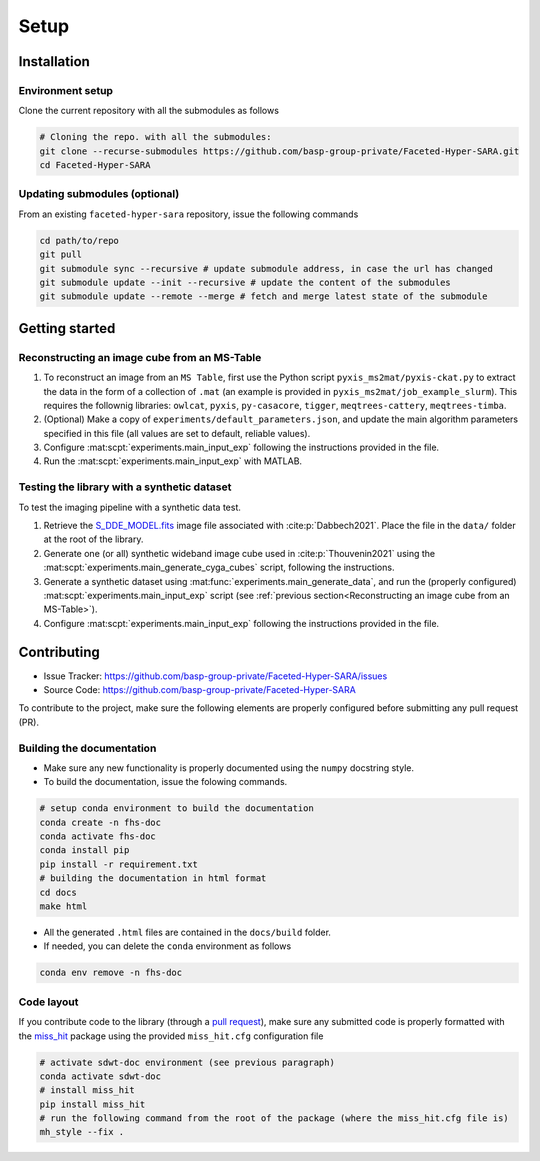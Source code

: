 Setup
=====

Installation
------------

Environment setup
^^^^^^^^^^^^^^^^^

Clone the current repository with all the submodules as follows

.. code-block:: bash

   # Cloning the repo. with all the submodules:
   git clone --recurse-submodules https://github.com/basp-group-private/Faceted-Hyper-SARA.git
   cd Faceted-Hyper-SARA


Updating submodules (optional)
^^^^^^^^^^^^^^^^^^^^^^^^^^^^^^

From an existing ``faceted-hyper-sara`` repository, issue the following commands

.. code-block:: bash

   cd path/to/repo
   git pull
   git submodule sync --recursive # update submodule address, in case the url has changed
   git submodule update --init --recursive # update the content of the submodules
   git submodule update --remote --merge # fetch and merge latest state of the submodule


Getting started
---------------


Reconstructing an image cube from an MS-Table
^^^^^^^^^^^^^^^^^^^^^^^^^^^^^^^^^^^^^^^^^^^^^

1. To reconstruct an image from an ``MS Table``, first use the Python script 
   ``pyxis_ms2mat/pyxis-ckat.py`` to extract the data in the form of a 
   collection of ``.mat`` (an example is provided in
   ``pyxis_ms2mat/job_example_slurm``). This requires the follownig libraries: 
   ``owlcat``, ``pyxis``, ``py-casacore``, ``tigger``, ``meqtrees-cattery``,
   ``meqtrees-timba``.

2. (Optional) Make a copy of ``experiments/default_parameters.json``, and 
   update the main algorithm parameters specified in this file (all values are 
   set to default, reliable values).

3. Configure :mat:scpt:`experiments.main_input_exp` following the instructions
   provided in the file.

4. Run the :mat:scpt:`experiments.main_input_exp` with MATLAB.


Testing the library with a synthetic dataset
^^^^^^^^^^^^^^^^^^^^^^^^^^^^^^^^^^^^^^^^^^^^

To test the imaging pipeline with a synthetic data test.

1. Retrieve the 
   `S_DDE_MODEL.fits <https://researchportal.hw.ac.uk/files/43645966/S_DDE_MODEL.fits>`_ image file associated with :cite:p:`Dabbech2021`.
   Place the file in the ``data/`` folder at the root of the library.

2. Generate one (or all) synthetic wideband image cube used in
   :cite:p:`Thouvenin2021` using the
   :mat:scpt:`experiments.main_generate_cyga_cubes` script, following the
   instructions.

3. Generate a synthetic dataset using 
   :mat:func:`experiments.main_generate_data`, and run the (properly
   configured) :mat:scpt:`experiments.main_input_exp` script (see 
   :ref:`previous section<Reconstructing an image cube from an MS-Table>`).

4. Configure :mat:scpt:`experiments.main_input_exp` following the instructions 
   provided in the file.


Contributing
------------

- Issue Tracker: `https://github.com/basp-group-private/Faceted-Hyper-SARA/issues <https://github.com/basp-group-private/Faceted-Hyper-SARA/issues>`_
- Source Code: `https://github.com/basp-group-private/Faceted-Hyper-SARA <https://github.com/basp-group-private/Faceted-Hyper-SARA>`_

To contribute to the project, make sure the following elements are properly
configured before submitting any pull request (PR).


Building the documentation
^^^^^^^^^^^^^^^^^^^^^^^^^^

- Make sure any new functionality is properly documented using the ``numpy``
  docstring style.
- To build the documentation, issue the folowing commands.

.. code-block:: bash

   # setup conda environment to build the documentation
   conda create -n fhs-doc
   conda activate fhs-doc
   conda install pip
   pip install -r requirement.txt
   # building the documentation in html format
   cd docs
   make html

- All the generated ``.html`` files are contained in the ``docs/build`` folder.
- If needed, you can delete the ``conda`` environment as follows

.. code-block:: bash
   
   conda env remove -n fhs-doc

Code layout
^^^^^^^^^^^

If you contribute code to the library (through a `pull request <https://docs.github.com/en/pull-requests/collaborating-with-pull-requests/proposing-changes-to-your-work-with-pull-requests/about-pull-requests>`_), make sure any submitted code is properly formatted with the `miss_hit <https://pypi.org/project/miss-hit/>`_ package using the provided ``miss_hit.cfg`` configuration file

.. code-block:: bash

   # activate sdwt-doc environment (see previous paragraph)
   conda activate sdwt-doc
   # install miss_hit
   pip install miss_hit
   # run the following command from the root of the package (where the miss_hit.cfg file is)
   mh_style --fix .
